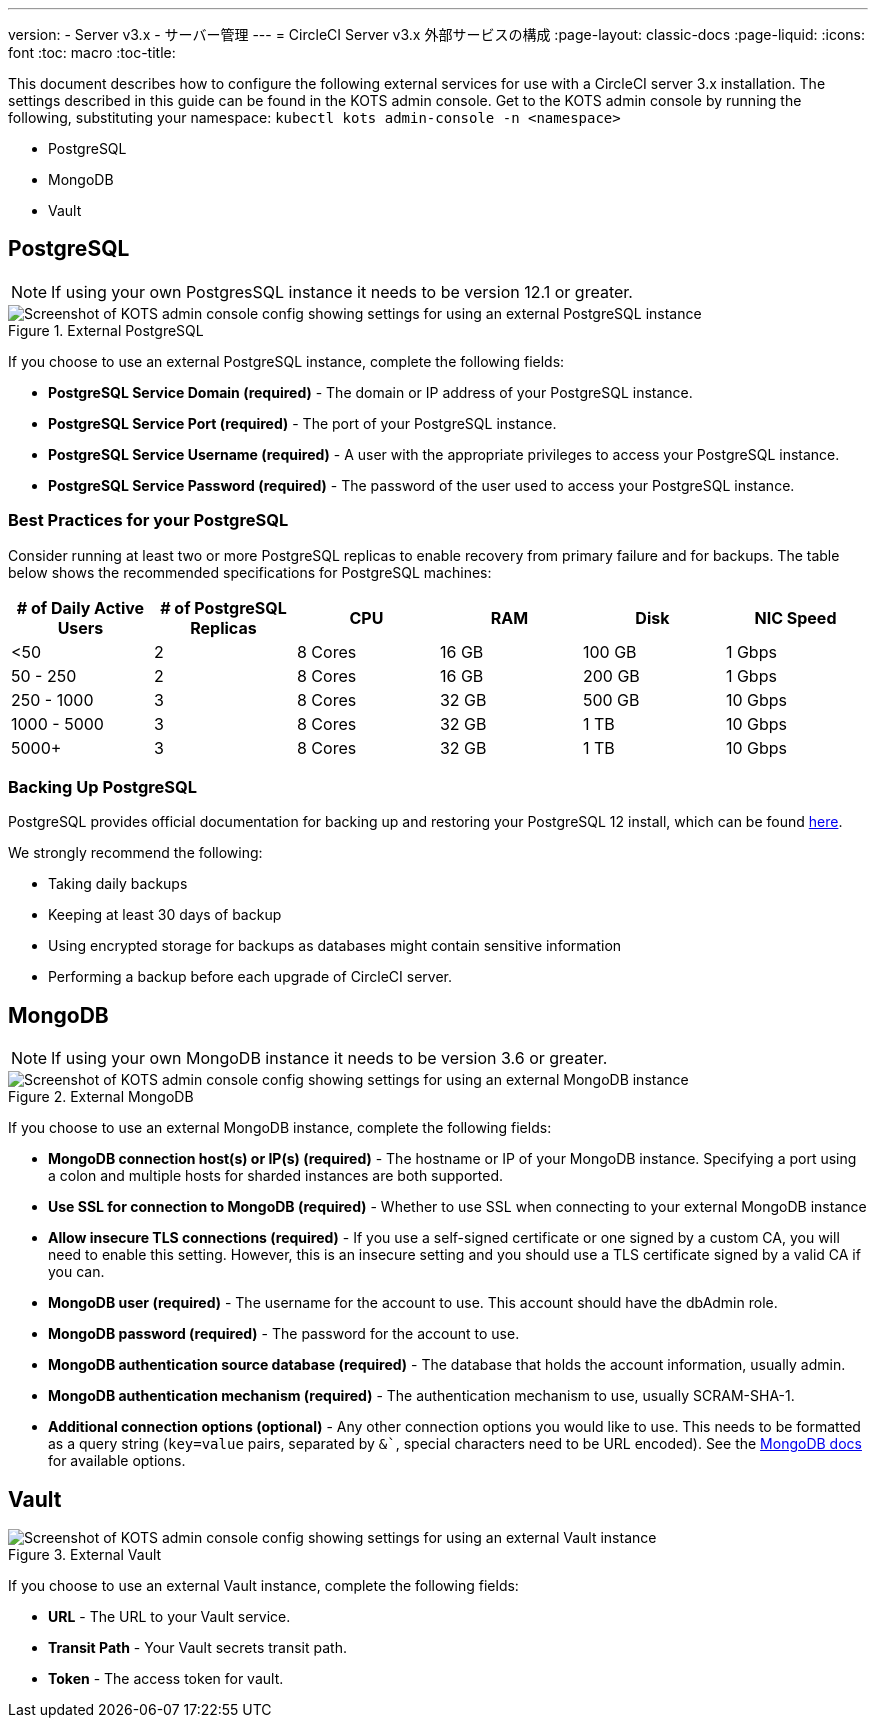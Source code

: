 ---
version:
- Server v3.x
- サーバー管理
---
= CircleCI Server v3.x 外部サービスの構成
:page-layout: classic-docs
:page-liquid:
:icons: font
:toc: macro
:toc-title:

This document describes how to configure the following external services for use with a CircleCI server 3.x installation. The settings described in this guide can be found in the KOTS admin console. Get to the KOTS admin console by running the following, substituting your namespace: `kubectl kots admin-console -n <namespace>`

* PostgreSQL
* MongoDB
* Vault

toc::[]

== PostgreSQL

NOTE: If using your own PostgresSQL instance it needs to be version 12.1 or greater. 

.External PostgreSQL
image::server-3-external-postgres.png[Screenshot of KOTS admin console config showing settings for using an external PostgreSQL instance]

If you choose to use an external PostgreSQL instance, complete the following fields: 

* *PostgreSQL Service Domain (required)* - The domain or IP address of your PostgreSQL instance. 

* *PostgreSQL Service Port (required)* - The port of your PostgreSQL instance. 

* *PostgreSQL Service Username (required)* - A user with the appropriate privileges to access your PostgreSQL instance. 

* *PostgreSQL Service Password (required)* - The password of the user used to access your PostgreSQL instance. 

=== Best Practices for your PostgreSQL

Consider running at least two or more PostgreSQL replicas to enable recovery from primary failure and for backups. The table below shows the recommended specifications for PostgreSQL machines:

[.table.table-striped]
[cols=6*, options="header", stripes=even]
|===
|# of Daily Active Users
|# of PostgreSQL Replicas 
|CPU   
|RAM  
|Disk  
|NIC Speed 

|<50                    
|2                         
|8 Cores
|16 GB 
|100 GB 
| 1 Gbps

|50 - 250               
|2                         
|8 Cores
|16 GB 
|200 GB 
|1 Gbps

|250 - 1000             
|3                         
|8 Cores
|32 GB 
|500 GB 
|10 Gbps

|1000 - 5000            
|3                         
|8 Cores
|32 GB 
|1 TB   
|10 Gbps

|5000+                  
|3                         
|8 Cores
|32 GB 
|1 TB   
|10 Gbps
|===

=== Backing Up PostgreSQL
PostgreSQL provides official documentation for backing up and restoring your PostgreSQL 12 install, which can be found https://www.postgresql.org/docs/12/backup.html[here].

We strongly recommend the following:

* Taking daily backups
* Keeping at least 30 days of backup
* Using encrypted storage for backups as databases might contain sensitive information
* Performing a backup before each upgrade of CircleCI server.

== MongoDB

NOTE: If using your own MongoDB instance it needs to be version 3.6 or greater. 

.External MongoDB
image::server-3-external-mongo.png[Screenshot of KOTS admin console config showing settings for using an external MongoDB instance]

If you choose to use an external MongoDB instance, complete the following fields: 

* *MongoDB connection host(s) or IP(s) (required)* - 
The hostname or IP of your MongoDB instance. Specifying a port using a colon and multiple hosts for sharded instances are both supported.

* *Use SSL for connection to MongoDB (required)* - 
Whether to use SSL when connecting to your external MongoDB instance

* *Allow insecure TLS connections (required)* - 
If you use a self-signed certificate or one signed by a custom CA, you will need to enable this setting. However, this is an insecure setting and you should use a TLS certificate signed by a valid CA if you can.

* *MongoDB user (required)* - 
The username for the account to use. This account should have the dbAdmin role.

* *MongoDB password (required)* - 
The password for the account to use.

* *MongoDB authentication source database (required)* - 
The database that holds the account information, usually admin.

* *MongoDB authentication mechanism (required)* - 
The authentication mechanism to use, usually SCRAM-SHA-1.

* *Additional connection options (optional)* - 
Any other connection options you would like to use. This needs to be formatted as a query string (`key=value` pairs, separated by `&``, special characters need to be URL encoded). See the link:https://docs.mongodb.com/v3.6/reference/connection-string/[MongoDB docs] for available options.

== Vault

.External Vault
image::server-3-external-vault.png[Screenshot of KOTS admin console config showing settings for using an external Vault instance]

If you choose to use an external Vault instance, complete the following fields:  

* *URL* - The URL to your Vault service.

* *Transit Path* - Your Vault secrets transit path.

* *Token* - The access token for vault.


